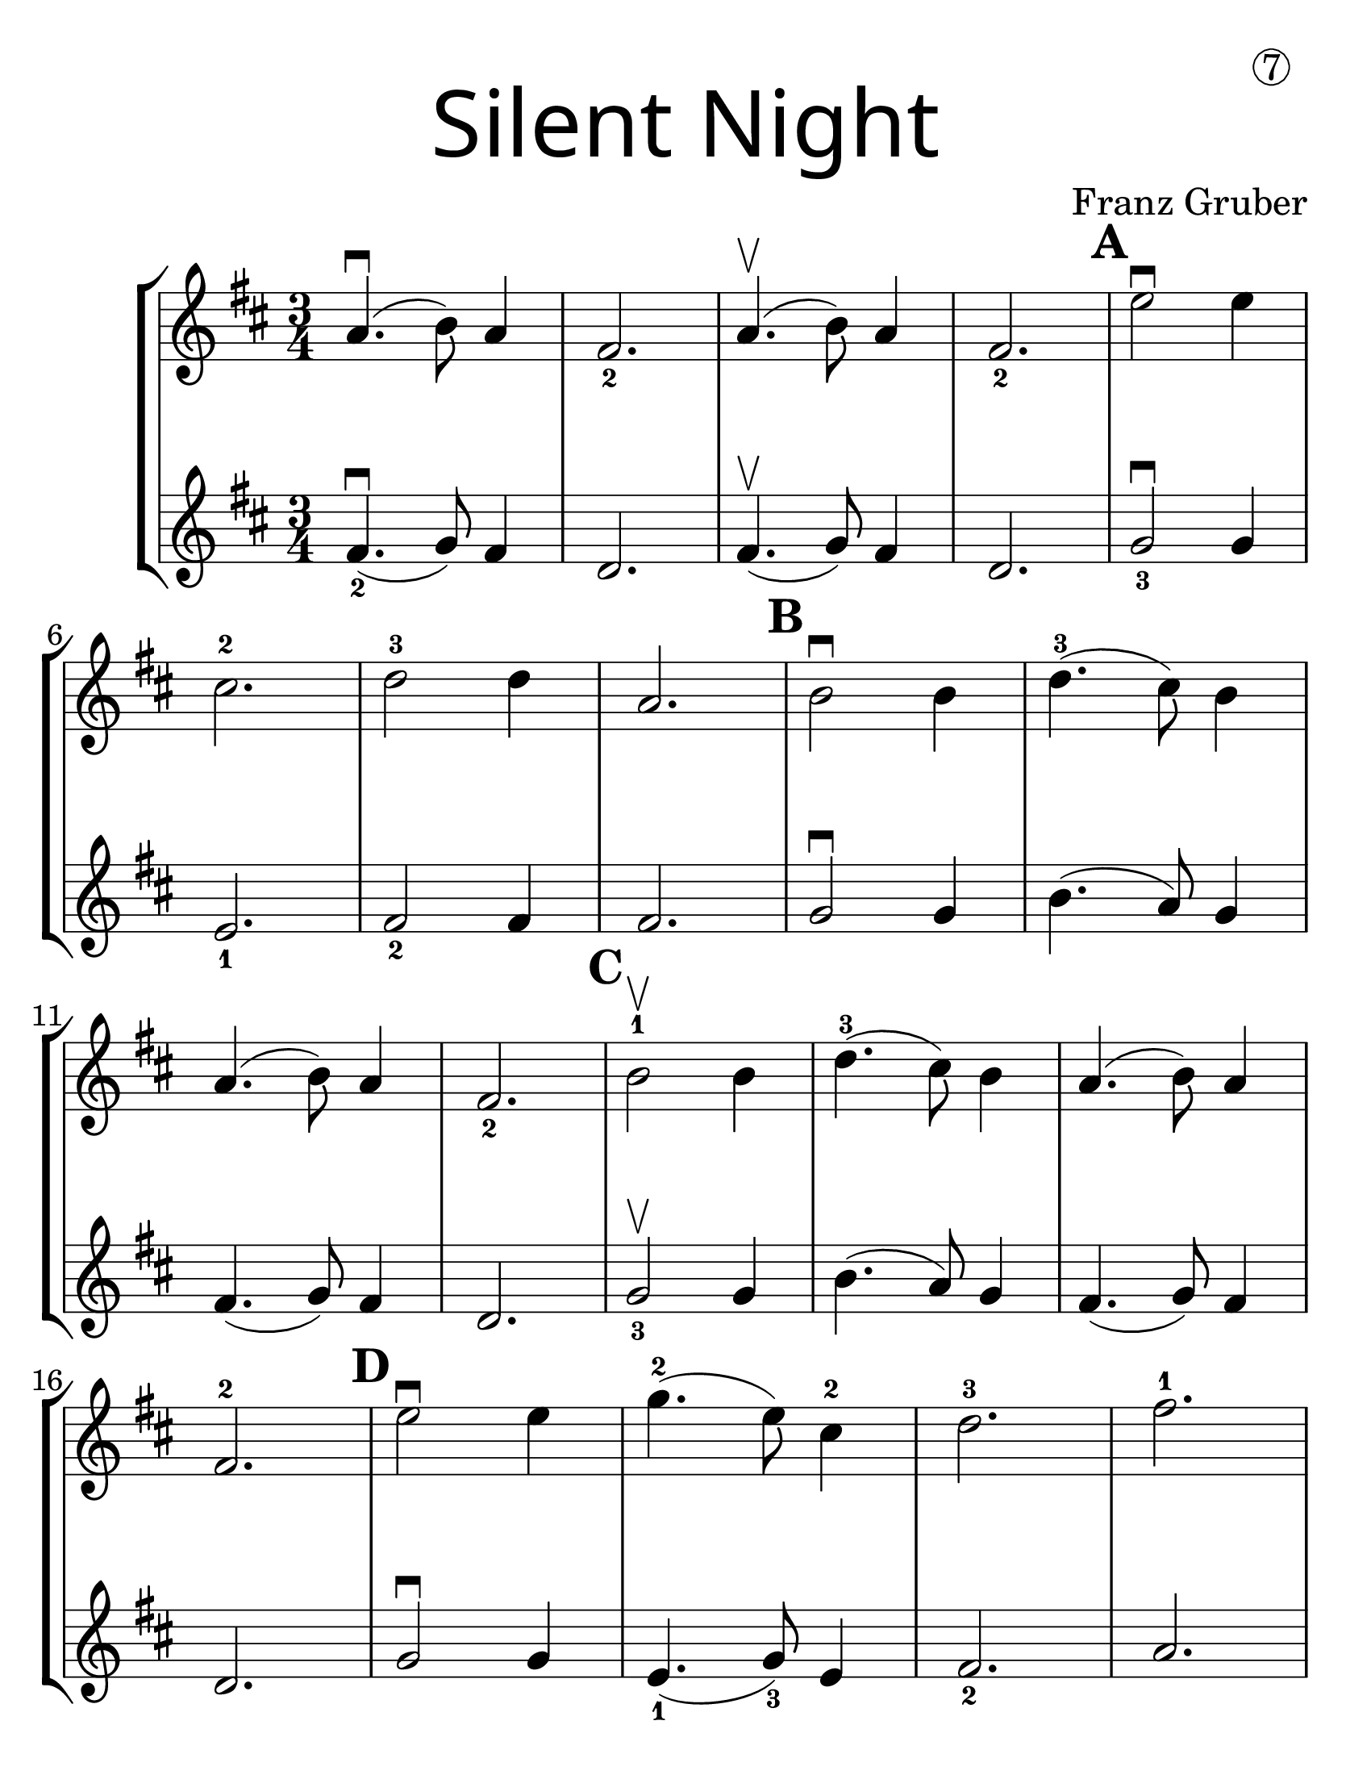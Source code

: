 \version "2.16.2"
\language "english"
#(set-default-paper-size "letter")
#(set-global-staff-size 30)


first = \relative a' {
  \set Score.markFormatter = #format-mark-box-barnumbers
  \time 3/4
  \key d \major

  a4.\downbow(b8) a4 |
  fs2._2 |
  a4.\upbow(b8) a4 |
  fs2._2
  \mark \default
  e'2\downbow e4 |
  \break

  cs2.-2 |
  d2-3 d4 |
  a2. |
  \mark \default
  b2\downbow b4 |
  d4.-3(cs8) b4 |
  \break

  a4.(b8) a4 |
  fs2._2 |
  \mark \default
  b2-1\upbow b4 |
  d4.-3(cs8) b4 |
  a4.(b8) a4 |
  \break

  fs2.-2 |
  \mark \default
  e'2\downbow e4  |
  g4.-2(e8) cs4-2 |
  d2.-3 |
  fs2.-1 |
  \break

  \mark \default
  d4.-3\downbow(a8-0)
  fs4-2 |
  a4.-0(g8-3)
  e4-1 |
  d2. ~ |
  d2 r4 |
  \bar "|."
}
%{
\addlyrics {
}
%}
second = \relative a' {
  \time 3/4
  \key d \major

  fs4.\downbow_2 (g8) fs4 |
  d2. |
  fs4.\upbow(g8) fs4 |
  d2. |
  g2_3\downbow g4 |
  \break

  e2._1 |
  fs2_2 fs4 |
  fs2. |
  g2\downbow g4 |
  b4.(a8) g4 |
  \break

  fs4.(g8) fs4 |
  d2. |
  g2_3\upbow g4 |
  b4.(a8) g4 |
  fs4.(g8) fs4 |
  \break

  d2. |
  g2\downbow g4 |
  e4._1(g8_3) e4 |
  fs2._2 |
  a2. |
  \break

  fs2\downbow d4 |
  fs4._2(e8) g4_3 |
  fs2.~ |
  fs2 r4
}

\bookpart {
  \header {
    title = \markup {
      \override #'(font-name . "SantasSleighFull")
      \override #'(font-size . 8)
      { "Silent Night" }
    }
    dedication = \markup { \huge \hspace #70 \circle 7 }
    instrument = ""
    tagline = ""
    composer = "Franz Gruber"
  }

  \score {
    \new StaffGroup <<
      \new Staff \with {
        \override VerticalAxisGroup.staff-staff-spacing = #'((basic-distance . 30))
      } {
        \first
      }
      \new Staff {
        \second
      }
    >>
  }
}

\bookpart {
  \header {
    title = \markup {
      \override #'(font-name . "SantasSleighFull")
      \override #'(font-size . 8)
      { "Silent Night" }
    }
    dedication = \markup { \huge \hspace #70 \circle 7 }
    instrument = ""
    tagline = ""
    composer = "Franz Gruber"
  }
  \score {
    \new Staff \with {
      \override VerticalAxisGroup.staff-staff-spacing = #'((basic-distance . 30))
    } {
      \first
    }
  }
  \markup {
    \hspace #35
    \column {
      \huge \italic {
        \line { "Silent night, holy night!" }
        \line { "All is calm, all is bright." }
        \line { "Round yon Virgin, Mother and Child." }
        \line { "Holy infant so tender and mild," }
        \line { "Sleep in heavenly peace," }
        \line { "Sleep in heavenly peace" }
        \line { "\n" }
        \line { "Silent night, holy night!" }
        \line { "Shepherds quake at the sight." }
        \line { "Glories stream from heaven afar" }
        \line { "Heavenly hosts sing Alleluia," }
        \line { "Christ the Savior is born!" }
        \line { "Christ the Savior is born" }
        \line { "\n" }
        \line { "Silent night, holy night!" }
        \line { "Son of God love's pure light." }
        \line { "Radiant beams from Thy holy face" }
        \line { "With dawn of redeeming grace," }
        \line { "Jesus Lord, at Thy birth" }
        \line { "Jesus Lord, at Thy birth" }
      }
    }
  }
}
